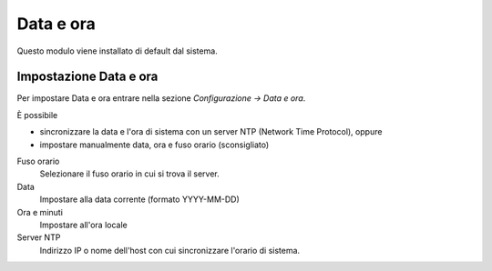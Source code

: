 ==========
Data e ora
==========

Questo modulo viene installato di default dal sistema.

Impostazione Data e ora
=======================

Per impostare Data e ora entrare nella sezione *Configurazione -> Data e
ora*.

È possibile

*  sincronizzare la data e l'ora di sistema con un server NTP (Network Time Protocol), oppure
*  impostare manualmente data, ora e fuso orario (sconsigliato)


Fuso orario
    Selezionare il fuso orario in cui si trova il server.
Data
    Impostare alla data corrente (formato YYYY-MM-DD)
Ora e minuti
    Impostare all'ora locale
Server NTP
    Indirizzo IP o nome dell'host con cui sincronizzare l'orario di
    sistema.

